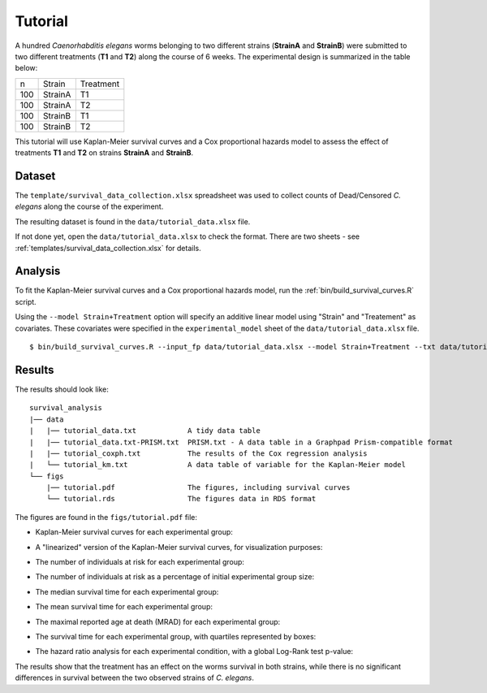 Tutorial
========

A hundred *Caenorhabditis elegans* worms belonging to two different strains (**StrainA** and **StrainB**) were submitted to two different treatments (**T1** and **T2**) along the course of 6 weeks.
The experimental design is summarized in the table below:

.. list-table::

    * - n
      - Strain
      - Treatment
    * - 100
      - StrainA
      - T1
    * - 100
      - StrainA
      - T2
    * - 100
      - StrainB
      - T1
    * - 100
      - StrainB
      - T2


This tutorial will use Kaplan-Meier survival curves and a Cox proportional hazards model to assess the effect of treatments **T1** and **T2** on strains **StrainA** and **StrainB**.

Dataset
-------

The ``template/survival_data_collection.xlsx`` spreadsheet was used to collect counts of Dead/Censored *C. elegans* along the course of the experiment.

The resulting dataset is found in the ``data/tutorial_data.xlsx`` file.

If not done yet, open the ``data/tutorial_data.xlsx`` to check the format. There are two sheets - see :ref:`templates/survival_data_collection.xlsx` for details.

Analysis
--------

To fit the Kaplan-Meier survival curves and a Cox proportional hazards model, run the :ref:`bin/build_survival_curves.R` script.

Using the ``--model Strain+Treatment`` option will specify an additive linear model using "Strain" and "Treatement" as covariates.
These covariates were specified in the ``experimental_model`` sheet of the ``data/tutorial_data.xlsx`` file.

::

    $ bin/build_survival_curves.R --input_fp data/tutorial_data.xlsx --model Strain+Treatment --txt data/tutorial_data.txt --fig figs/tutorial.pdf --coxph data/tutorial_coxph.txt --km data/tutorial_km.txt

Results
-------

The results should look like:

::

    survival_analysis
    |── data
    |   |── tutorial_data.txt            A tidy data table
    |   |── tutorial_data.txt-PRISM.txt  PRISM.txt - A data table in a Graphpad Prism-compatible format
    |   |── tutorial_coxph.txt           The results of the Cox regression analysis
    |   └── tutorial_km.txt              A data table of variable for the Kaplan-Meier model
    └── figs
        |── tutorial.pdf                 The figures, including survival curves
        └── tutorial.rds                 The figures data in RDS format

The figures are found in the ``figs/tutorial.pdf`` file:

- Kaplan-Meier survival curves for each experimental group:

.. image:: images/km.png
   :width: 600

- A "linearized" version of the Kaplan-Meier survival curves, for visualization purposes:

.. image:: images/km.straight.png
   :width: 600

- The number of individuals at risk for each experimental group:

.. image:: images/n.risk.png
   :width: 600

- The number of individuals at risk as a percentage of initial experimental group size:

.. image:: images/perc.risk.png
   :width: 600

- The median survival time for each experimental group:

.. image:: images/median.png
   :width: 600

- The mean survival time for each experimental group:

.. image:: images/mean.png
   :width: 600

- The maximal reported age at death (MRAD) for each experimental group:

.. image:: images/mrad.png
   :width: 600

- The survival time for each experimental group, with quartiles represented by boxes:

.. image:: images/quartiles.png
   :width: 600

- The hazard ratio analysis for each experimental condition, with a global Log-Rank test p-value:

.. image:: images/coxph.png
   :width: 600

The results show that the treatment has an effect on the worms survival in both strains, while there is no significant differences in survival between the two observed strains of *C. elegans*.
